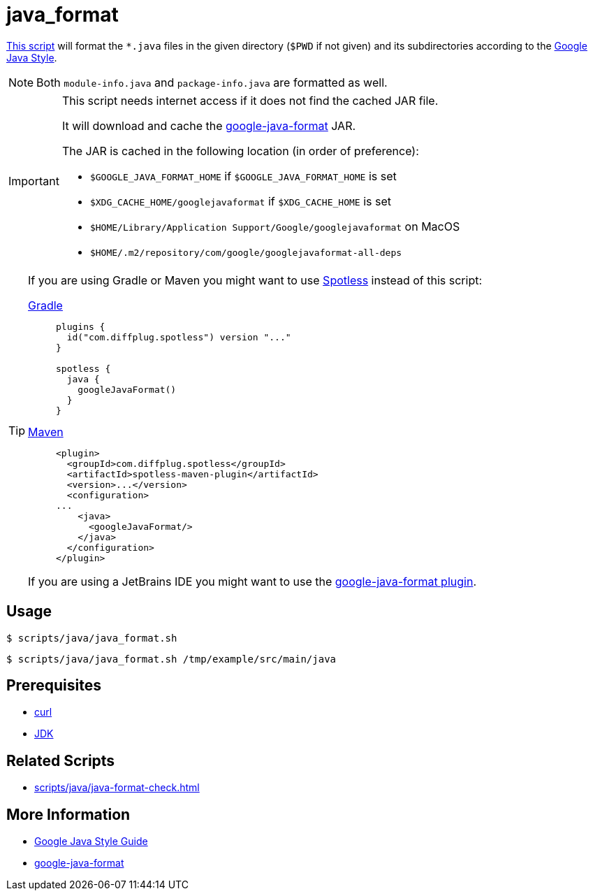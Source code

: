 // SPDX-FileCopyrightText: © 2024 Sebastian Davids <sdavids@gmx.de>
// SPDX-License-Identifier: Apache-2.0
= java_format
:script_url: https://github.com/sdavids/sdavids-shell-misc/blob/main/scripts/java/java_format.sh

{script_url}[This script^] will format the `*.java` files in the given directory (`$PWD` if not given) and its subdirectories according to the https://google.github.io/styleguide/javaguide.html[Google Java Style].

[NOTE]
====
Both `module-info.java` and `package-info.java` are formatted as well.
====

[IMPORTANT]
====
This script needs internet access if it does not find the cached JAR file.

It will download and cache the https://github.com/google/google-java-format/releases[google-java-format] JAR.

The JAR is cached in the following location (in order of preference):

* `$GOOGLE_JAVA_FORMAT_HOME` if `$GOOGLE_JAVA_FORMAT_HOME` is set
* `$XDG_CACHE_HOME/googlejavaformat` if `$XDG_CACHE_HOME` is set
* `$HOME/Library/Application Support/Google/googlejavaformat` on MacOS
* `$HOME/.m2/repository/com/google/googlejavaformat-all-deps`
====

[TIP]
====
If you are using Gradle or Maven you might want to use https://github.com/diffplug/spotless[Spotless] instead of this script:

https://github.com/diffplug/spotless/tree/main/plugin-gradle#google-java-format[Gradle]::
+
[,kotlin]
----
plugins {
  id("com.diffplug.spotless") version "..."
}

spotless {
  java {
    googleJavaFormat()
  }
}

----

https://github.com/diffplug/spotless/tree/main/plugin-maven#google-java-format[Maven]::
+
[,xml]
----
<plugin>
  <groupId>com.diffplug.spotless</groupId>
  <artifactId>spotless-maven-plugin</artifactId>
  <version>...</version>
  <configuration>
...
    <java>
      <googleJavaFormat/>
    </java>
  </configuration>
</plugin>
----

If you are using a JetBrains IDE you might want to use the https://plugins.jetbrains.com/plugin/8527-google-java-format[google-java-format plugin].
====

== Usage

[,console]
----
$ scripts/java/java_format.sh
----

[,console]
----
$ scripts/java/java_format.sh /tmp/example/src/main/java
----

== Prerequisites

* xref:developer-guide::dev-environment/dev-installation.adoc#curl[curl]
* xref:developer-guide::dev-environment/dev-installation.adoc#jdk[JDK]

== Related Scripts

* xref:scripts/java/java-format-check.adoc[]

== More Information

* https://google.github.io/styleguide/javaguide.html[Google Java Style Guide]
* https://github.com/google/google-java-format[google-java-format]
